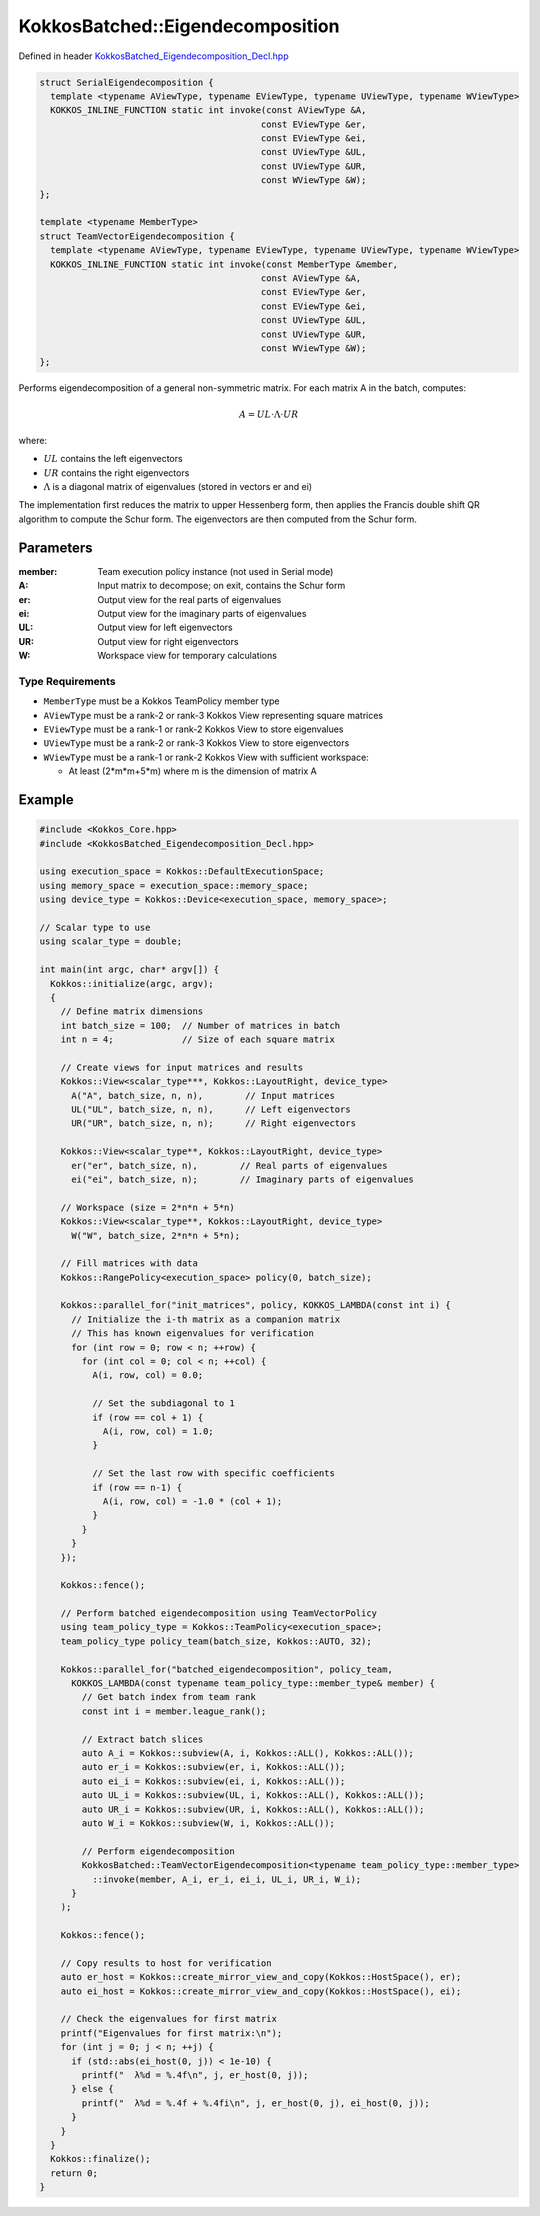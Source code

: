 KokkosBatched::Eigendecomposition
#################################

Defined in header `KokkosBatched_Eigendecomposition_Decl.hpp <https://github.com/kokkos/kokkos-kernels/blob/master/batched/dense/src/KokkosBatched_Eigendecomposition_Decl.hpp>`_

.. code:: c++

    struct SerialEigendecomposition {
      template <typename AViewType, typename EViewType, typename UViewType, typename WViewType>
      KOKKOS_INLINE_FUNCTION static int invoke(const AViewType &A, 
                                              const EViewType &er, 
                                              const EViewType &ei,
                                              const UViewType &UL, 
                                              const UViewType &UR, 
                                              const WViewType &W);
    };

    template <typename MemberType>
    struct TeamVectorEigendecomposition {
      template <typename AViewType, typename EViewType, typename UViewType, typename WViewType>
      KOKKOS_INLINE_FUNCTION static int invoke(const MemberType &member, 
                                              const AViewType &A, 
                                              const EViewType &er, 
                                              const EViewType &ei,
                                              const UViewType &UL, 
                                              const UViewType &UR, 
                                              const WViewType &W);
    };

Performs eigendecomposition of a general non-symmetric matrix. For each matrix A in the batch, computes:

.. math::

   A = UL \cdot \Lambda \cdot UR

where:

- :math:`UL` contains the left eigenvectors
- :math:`UR` contains the right eigenvectors
- :math:`\Lambda` is a diagonal matrix of eigenvalues (stored in vectors er and ei)

The implementation first reduces the matrix to upper Hessenberg form, then applies the Francis double shift QR algorithm to compute the Schur form. The eigenvectors are then computed from the Schur form.

Parameters
==========

:member: Team execution policy instance (not used in Serial mode)
:A: Input matrix to decompose; on exit, contains the Schur form
:er: Output view for the real parts of eigenvalues
:ei: Output view for the imaginary parts of eigenvalues
:UL: Output view for left eigenvectors
:UR: Output view for right eigenvectors
:W: Workspace view for temporary calculations

Type Requirements
-----------------

- ``MemberType`` must be a Kokkos TeamPolicy member type
- ``AViewType`` must be a rank-2 or rank-3 Kokkos View representing square matrices
- ``EViewType`` must be a rank-1 or rank-2 Kokkos View to store eigenvalues
- ``UViewType`` must be a rank-2 or rank-3 Kokkos View to store eigenvectors
- ``WViewType`` must be a rank-1 or rank-2 Kokkos View with sufficient workspace:
  
  - At least (2*m*m+5*m) where m is the dimension of matrix A

Example
=======

.. code:: cpp

    #include <Kokkos_Core.hpp>
    #include <KokkosBatched_Eigendecomposition_Decl.hpp>

    using execution_space = Kokkos::DefaultExecutionSpace;
    using memory_space = execution_space::memory_space;
    using device_type = Kokkos::Device<execution_space, memory_space>;
    
    // Scalar type to use
    using scalar_type = double;
    
    int main(int argc, char* argv[]) {
      Kokkos::initialize(argc, argv);
      {
        // Define matrix dimensions
        int batch_size = 100;  // Number of matrices in batch
        int n = 4;             // Size of each square matrix
        
        // Create views for input matrices and results
        Kokkos::View<scalar_type***, Kokkos::LayoutRight, device_type> 
          A("A", batch_size, n, n),        // Input matrices
          UL("UL", batch_size, n, n),      // Left eigenvectors
          UR("UR", batch_size, n, n);      // Right eigenvectors
        
        Kokkos::View<scalar_type**, Kokkos::LayoutRight, device_type>
          er("er", batch_size, n),        // Real parts of eigenvalues
          ei("ei", batch_size, n);        // Imaginary parts of eigenvalues
        
        // Workspace (size = 2*n*n + 5*n)
        Kokkos::View<scalar_type**, Kokkos::LayoutRight, device_type>
          W("W", batch_size, 2*n*n + 5*n);
        
        // Fill matrices with data
        Kokkos::RangePolicy<execution_space> policy(0, batch_size);
        
        Kokkos::parallel_for("init_matrices", policy, KOKKOS_LAMBDA(const int i) {
          // Initialize the i-th matrix as a companion matrix
          // This has known eigenvalues for verification
          for (int row = 0; row < n; ++row) {
            for (int col = 0; col < n; ++col) {
              A(i, row, col) = 0.0;
              
              // Set the subdiagonal to 1
              if (row == col + 1) {
                A(i, row, col) = 1.0;
              }
              
              // Set the last row with specific coefficients
              if (row == n-1) {
                A(i, row, col) = -1.0 * (col + 1);
              }
            }
          }
        });
        
        Kokkos::fence();
        
        // Perform batched eigendecomposition using TeamVectorPolicy
        using team_policy_type = Kokkos::TeamPolicy<execution_space>;
        team_policy_type policy_team(batch_size, Kokkos::AUTO, 32);
        
        Kokkos::parallel_for("batched_eigendecomposition", policy_team, 
          KOKKOS_LAMBDA(const typename team_policy_type::member_type& member) {
            // Get batch index from team rank
            const int i = member.league_rank();
            
            // Extract batch slices
            auto A_i = Kokkos::subview(A, i, Kokkos::ALL(), Kokkos::ALL());
            auto er_i = Kokkos::subview(er, i, Kokkos::ALL());
            auto ei_i = Kokkos::subview(ei, i, Kokkos::ALL());
            auto UL_i = Kokkos::subview(UL, i, Kokkos::ALL(), Kokkos::ALL());
            auto UR_i = Kokkos::subview(UR, i, Kokkos::ALL(), Kokkos::ALL());
            auto W_i = Kokkos::subview(W, i, Kokkos::ALL());
            
            // Perform eigendecomposition
            KokkosBatched::TeamVectorEigendecomposition<typename team_policy_type::member_type>
              ::invoke(member, A_i, er_i, ei_i, UL_i, UR_i, W_i);
          }
        );
        
        Kokkos::fence();
        
        // Copy results to host for verification
        auto er_host = Kokkos::create_mirror_view_and_copy(Kokkos::HostSpace(), er);
        auto ei_host = Kokkos::create_mirror_view_and_copy(Kokkos::HostSpace(), ei);
        
        // Check the eigenvalues for first matrix
        printf("Eigenvalues for first matrix:\n");
        for (int j = 0; j < n; ++j) {
          if (std::abs(ei_host(0, j)) < 1e-10) {
            printf("  λ%d = %.4f\n", j, er_host(0, j));
          } else {
            printf("  λ%d = %.4f + %.4fi\n", j, er_host(0, j), ei_host(0, j));
          }
        }
      }
      Kokkos::finalize();
      return 0;
    }
